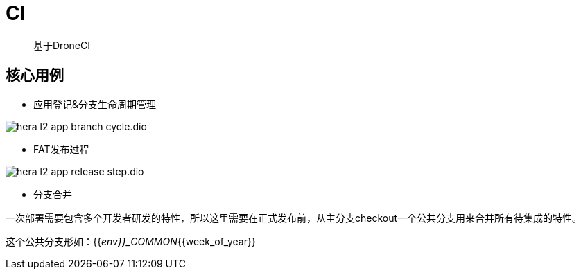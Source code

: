 :imagesdir: ../../../../diagram/drawio/hera
= CI

> 基于DroneCI

== 核心用例

* 应用登记&分支生命周期管理

image:hera_l2_app_branch_cycle.dio.svg[]

* FAT发布过程

image::hera_l2_app_release_step.dio.svg[]

* 分支合并

一次部署需要包含多个开发者研发的特性，所以这里需要在正式发布前，从主分支checkout一个公共分支用来合并所有待集成的特性。

这个公共分支形如：{{_env}}_COMMON_{{week_of_year}}
